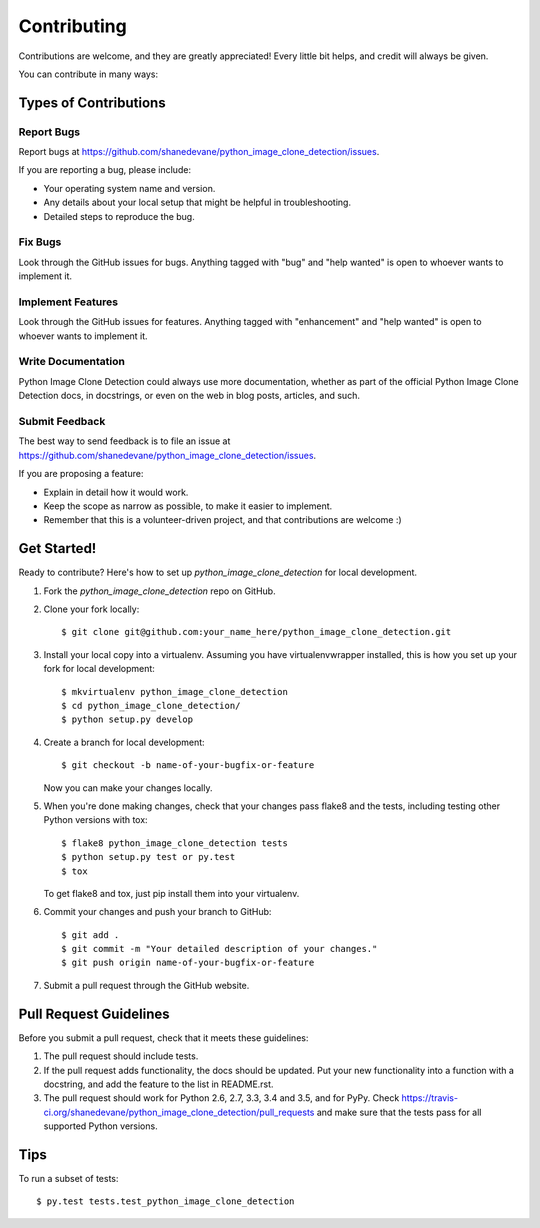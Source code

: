 .. highlight:: shell

============
Contributing
============

Contributions are welcome, and they are greatly appreciated! Every
little bit helps, and credit will always be given.

You can contribute in many ways:

Types of Contributions
----------------------

Report Bugs
~~~~~~~~~~~

Report bugs at https://github.com/shanedevane/python_image_clone_detection/issues.

If you are reporting a bug, please include:

* Your operating system name and version.
* Any details about your local setup that might be helpful in troubleshooting.
* Detailed steps to reproduce the bug.

Fix Bugs
~~~~~~~~

Look through the GitHub issues for bugs. Anything tagged with "bug"
and "help wanted" is open to whoever wants to implement it.

Implement Features
~~~~~~~~~~~~~~~~~~

Look through the GitHub issues for features. Anything tagged with "enhancement"
and "help wanted" is open to whoever wants to implement it.

Write Documentation
~~~~~~~~~~~~~~~~~~~

Python Image Clone Detection could always use more documentation, whether as part of the
official Python Image Clone Detection docs, in docstrings, or even on the web in blog posts,
articles, and such.

Submit Feedback
~~~~~~~~~~~~~~~

The best way to send feedback is to file an issue at https://github.com/shanedevane/python_image_clone_detection/issues.

If you are proposing a feature:

* Explain in detail how it would work.
* Keep the scope as narrow as possible, to make it easier to implement.
* Remember that this is a volunteer-driven project, and that contributions
  are welcome :)

Get Started!
------------

Ready to contribute? Here's how to set up `python_image_clone_detection` for local development.

1. Fork the `python_image_clone_detection` repo on GitHub.
2. Clone your fork locally::

    $ git clone git@github.com:your_name_here/python_image_clone_detection.git

3. Install your local copy into a virtualenv. Assuming you have virtualenvwrapper installed, this is how you set up your fork for local development::

    $ mkvirtualenv python_image_clone_detection
    $ cd python_image_clone_detection/
    $ python setup.py develop

4. Create a branch for local development::

    $ git checkout -b name-of-your-bugfix-or-feature

   Now you can make your changes locally.

5. When you're done making changes, check that your changes pass flake8 and the tests, including testing other Python versions with tox::

    $ flake8 python_image_clone_detection tests
    $ python setup.py test or py.test
    $ tox

   To get flake8 and tox, just pip install them into your virtualenv.

6. Commit your changes and push your branch to GitHub::

    $ git add .
    $ git commit -m "Your detailed description of your changes."
    $ git push origin name-of-your-bugfix-or-feature

7. Submit a pull request through the GitHub website.

Pull Request Guidelines
-----------------------

Before you submit a pull request, check that it meets these guidelines:

1. The pull request should include tests.
2. If the pull request adds functionality, the docs should be updated. Put
   your new functionality into a function with a docstring, and add the
   feature to the list in README.rst.
3. The pull request should work for Python 2.6, 2.7, 3.3, 3.4 and 3.5, and for PyPy. Check
   https://travis-ci.org/shanedevane/python_image_clone_detection/pull_requests
   and make sure that the tests pass for all supported Python versions.

Tips
----

To run a subset of tests::

$ py.test tests.test_python_image_clone_detection


